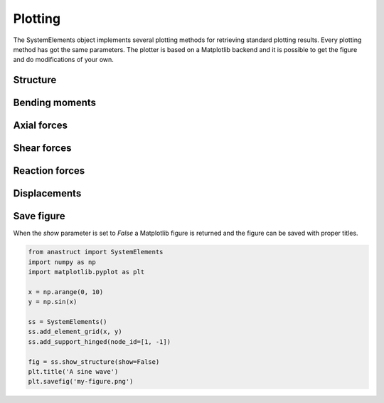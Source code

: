 Plotting
========

The SystemElements object implements several plotting methods for retrieving standard plotting results. Every plotting
method has got the same parameters. The plotter is based on a Matplotlib backend and it is possible to get the figure
and do modifications of your own.


Structure
#########

.. automethod:: anastruct.fem.system.SystemElements.show_structure

Bending moments
###############

.. automethod:: anastruct.fem.system.SystemElements.show_bending_moment

Axial forces
############

.. automethod:: anastruct.fem.system.SystemElements.show_axial_force

Shear forces
############

.. automethod:: anastruct.fem.system.SystemElements.show_shear_force

Reaction forces
###############

.. automethod:: anastruct.fem.system.SystemElements.show_reaction_force

Displacements
#############

.. automethod:: anastruct.fem.system.SystemElements.show_displacement

Save figure
###########

When the `show` parameter is set to `False` a Matplotlib figure is returned and the figure can be saved with proper
titles.

.. code-block:: python

    from anastruct import SystemElements
    import numpy as np
    import matplotlib.pyplot as plt

    x = np.arange(0, 10)
    y = np.sin(x)

    ss = SystemElements()
    ss.add_element_grid(x, y)
    ss.add_support_hinged(node_id=[1, -1])

    fig = ss.show_structure(show=False)
    plt.title('A sine wave')
    plt.savefig('my-figure.png')

.. image:: img/plotting/my-figure.png
